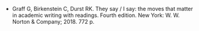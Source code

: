 #+BEGIN_COMMENT
.. title: They Say/I Say
.. slug: they-sayi-say
.. date: 2020-09-05 12:06:41 UTC-07:00
.. tags: bibliography,writing
.. category: Bibliography
.. link: 
.. description: 
.. type: text
.. status: 
.. updated: 

#+END_COMMENT

 - Graff G, Birkenstein C, Durst RK. They say / I say: the moves that matter in academic writing with readings. Fourth edition. New York: W. W. Norton & Company; 2018. 772 p. 
